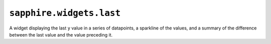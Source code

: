 ``sapphire.widgets.last``
=========================


.. raw:: html

  <div class="sapphire">
    <div id="last"></div>
  </div>

  <script>
  d3.select('#last')
    .datum({
      title: 'Microscopic Hummingbirds',
      values: [{"x":1405017106899,"y":6641},{"x":1405017108931,"y":50321},{"x":1405017110931,"y":79122},{"x":1405017112932,"y":31465},{"x":1405017114932,"y":30737},{"x":1405017116932,"y":61283},{"x":1405017118933,"y":31470},{"x":1405017120934,"y":90216},{"x":1405017122935,"y":88903},{"x":1405017124936,"y":37578},{"x":1405017126936,"y":99229},{"x":1405017128936,"y":82901},{"x":1405017130937,"y":23089},{"x":1405017132938,"y":20542},{"x":1405017134938,"y":13830},{"x":1405017136939,"y":33817},{"x":1405017138940,"y":85146},{"x":1405017140941,"y":14832},{"x":1405017142942,"y":15119}]
    })
    .call(sapphire.widgets.last());
  </script>


A widget displaying the last ``y`` value in a series of datapoints, a sparkline
of the values, and a summary of the difference between the last value and the
value preceding it.


.. function:: sapphire.widgets.last()

  Creates a new last widget.


.. function:: last(el)

  Draws the widget by applying it to the given selection. ``el`` can be a
  d3 selection, or any argument accepted by d3.select_.

  .. code-block:: javascript

    var last = sapphire.widgets.last();

    d3.select('#last')
      .datum({
        title: 'A last widget',
        values: [{
          x: 123,
          y: 345
        }, {
          x: 567,
          y: 789
        }]
      })
      .call(last);


.. function:: last.title([accessor])

  Property for the :ref:`accessor <accessors>` to use to access the widget's
  title from the bound datum. Defaults to ``function(d) { return d.title; }``.

  .. code-block:: javascript

    var last = sapphire.widgets.last()
      .title(function(d, i) { return d.heading; });

    d3.select('#last')
      .datum({
        ...
        heading: 'A last widget',
        ...
      })
      .call(last);


.. function:: last.values([accessor])

  Property for the :ref:`accessor <accessors>` to use to access the widget's
  sets of ``x`` and ``y`` values or datapoints.

  .. code-block:: javascript

    var last = sapphire.widgets.last()
      .values(function(d, i) { return d.datapoints; });

    d3.select('#last')
      .datum({
        ...
        datapoints: [{
          x: 123,
          y: 345
        }, {
          x: 567,
          y: 789
        }]
        ...
      })
      .call(last);


.. function:: last.x([accessor])

  Property for the :ref:`accessor <accessors>` to use to access the ``x`` value
  from each datum in the array corresponding to :func:`last.values`.

  .. code-block:: javascript

    var last = sapphire.widgets.last()
      .x(function(d, i) { return d.time; });

    d3.select('#last')
      .datum({
        ...
        values: [{
          time: 123,
          y: 345
        }, {
          time: 567,
          y: 789
        }]
        ...
      })
      .call(last);


.. function:: last.y([accessor])

  Property for the :ref:`accessor <accessors>` to use to access the ``y`` value
  from each datum in the array corresponding to :func:`last.values`.

  .. code-block:: javascript

    var last = sapphire.widgets.last()
      .y(function(d, i) { return d.value; });

    d3.select('#last')
      .datum({
        ...
        values: [{
          x: 123,
          value: 345
        }, {
          x: 567,
          value: 789
        }]
        ...
      })
      .call(last);


.. function:: last.valueFormat([fn])

  Property for the formatting function to use when displaying the last ``y`` value.
  Defaults to ``d3.format(',2s')``.

  .. code-block:: javascript

    var last = sapphire.widgets.last()
      .valueFormat(d3.format('.2s'));


.. function:: last.diffFormat([fn])

  Property for the formatting function to use when displaying the difference
  between the last ``y`` value and the ``y`` value preceding it. Defaults to
  ``d3.format('+,2s')``.

  .. code-block:: javascript

    var last = sapphire.widgets.last()
      .diffFormat(d3.format('.2s'));


.. function:: last.timeFormat([fn])

  Property for the formatting function to use when displaying the last ``x``
  value and the ``x`` value preceding it. Defaults to
  ``d3.time.format('%-d %b %-H:%M')``.

  .. code-block:: javascript

    var last = sapphire.widgets.last()
      .timeFormat(d3.time.format('%-d %b %-H:%M'));


.. function:: last.none([v])

  Property for the value to display as the last value when
  :func:`last.values` returns an empty array. Defaults to ``0``.

  .. code-block:: javascript

    var last = sapphire.widgets.last()
      .none(0);


.. function:: last.width([v])

  Property for the :ref:`accessor <accessors>` to use to access the widget's
  width. Used if the widget is standalone (see :func:`last.standalone`).
  Defaults to ``400``.

  .. code-block:: javascript

    var last = sapphire.widgets.last()
      .width(400);


.. function:: last.colspan([v])

  Property for the widget's default column span in a dashboard. Used if the
  widget is not standalone (see :func:`last.standalone` and
  :func:`dashboard.colspan`). Defaults to ``4``.

  .. code-block:: javascript

    var last = sapphire.widgets.last()
      .colspan(4);


.. function:: last.standalone([v])

  Property for setting whether this is a standalone widget, or a widget
  contained inside a dashboard. Automatically set to ``false`` when used with
  :func:`sapphire.dashboard`. Defaults to ``true``.

  .. code-block:: javascript

    var last = sapphire.widgets.last()
      .standalone(true);


.. _d3.select: https://github.com/mbostock/d3/wiki/Selections#selecting-elements
